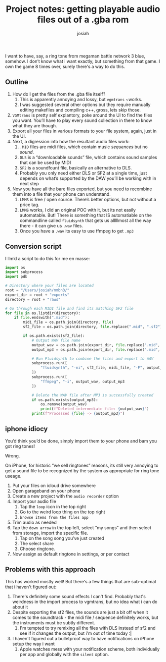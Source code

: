 #+OPTIONS: num:nil
#+OPTIONS: toc:nil
#+TITLE: Project notes: getting playable audio files out of a .gba rom
#+AUTHOR: josiah
#+CATEGORY: project-notes

I want to have, say, a ring tone from megaman battle network 3 blue, somehow. I don’t know what i want exactly, but something from that game. I own the game 8 times over, surely there's a way to do this.

** Outline
1. How do I get the files from the .gba file itself?
   1. This is apparently annoying and lossy, but ~vgmtrans~ ~works.
   2. I was suggested several other options but they require manually editing makefiles and compiling c++, gross, lets skip those.
2. ~VGMtrans~ is pretty self explantory, poke around the UI to find the files you want. You’ll have to play every sound collection in there to know what they are though.
3. Export all your files in various formats to your file system, again, just in the UI. 
4. Next, a digression into how the resultant audio files work:
   1. ~.MID~ files are midi files, which contain music /sequences/ but no /sound/.
   2. ~DLS~ is a “downloadable sounds” file, which contains sound samples that can be used by MIDI
   3. ~SF2~ is a soundfount file, basically an alternative to DLS.
   4. Probably you only need either DLS or SF2 at a single time, just depends on what’s supported by the DAW you’ll be working with in next step
5. Now you have all the bare files exported, but you need to recombine them into a file that your phone can understand.
   1. ~LMMS~ is free / open source. There’s better options, but not without a price tag.
   2. ~LMMS~ works, I did an original POC with it, but its not easily automatable. But! There is something that IS automatiable on the commandline called  ~fluidsynth~  that gets us alllllmost all the way there - it can give us ~.wav~ files.
   3. Once you have a ~.wav~ its easy to use ffmpeg to get ~.mp3~

      
** Conversion script
I llm’d a script to do this for me en masse:

#+begin_src python
import os
import subprocess
import pdb

# Directory where your files are located
root = "/Users/josiah/mmbn3/"
export_dir = root + "exports"
directory = root + "raws"

# Go through each MIDI file and find its matching SF2 file
for file in os.listdir(directory):
    if file.endswith(".mid"):
        midi_file = os.path.join(directory, file)
        sf2_file = os.path.join(directory, file.replace(".mid", ".sf2"))
        
        if os.path.exists(sf2_file):
            # Output WAV file name
            output_wav = os.path.join(export_dir, file.replace(".mid", ".wav"))
            output_mp3 = os.path.join(export_dir, file.replace(".mid", ".mp3"))

            # Run Fluidsynth to combine the files and export to WAV
            subprocess.run([
                "fluidsynth", "-ni", sf2_file, midi_file, "-F", output_wav
            ])
            subprocess.run([
                "ffmpeg", "-i", output_wav, output_mp3
            ])
            
            # Delete the WAV file after MP3 is successfully created
            if os.path.exists(output_mp3):
                os.remove(output_wav)
                print(f"Deleted intermediate file: {output_wav}")
            print(f"Processed {file} -> {output_mp3}")

#+end_src

** iphone idiocy
You’d think you’d be done, simply import them to your phone and bam you got ring tones!

Wrong.

On iPhone, for historic “we sell ringtones” reasons, its still very annoying to get a sound file to be recognized by the system as appropriate for ring tone useage. 

1. Put your files on icloud drive somewhere
2. Open garageband on your phone
3. Create a new project with the ~audio recorder~ option
4. Import your audio file
   1. Tap the ~loop~ icon in the top right
   2. Go to the weird loop thing on the top right
   3. ~browse items from the files app~
5. Trim audio as needed
6. Tap the ~down arrow~ in the top left, select “my songs” and then select from storage, import the specific file.
   1. Tap on the song song you’ve just created
   2. The select share
   3. Choose ringtone.
7. Now assign as default ringtone in settings, or per contact

** Problems with this approach
This has worked mostly well! But there's a few things that are sub-optimal that i haven't figured out:
1. There's definitely some sound effects I can't find. Probably that's weirdness in the import process to vgmtrans, but no idea what i can do about it
2. Despite exporting the sf2 files, the sounds are just a bit off when it comes to the soundtrack - the midi file / sequence definitely works, but the instruments must be subtly different. 
   1. I'm tempted to try remixing all the files with DLS instead of sf2 and see if it changes the output, but i'm out of time today :|
3. I haven't figured out a bulletproof way to have notifications on iPhone setup the way i want
   1. Apple watches mess with your notification scheme, both individually per app and globally with the ~silent~ option.
